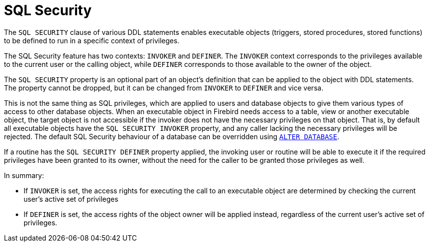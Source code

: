 [[fblangref50-security-sql-security]]
= SQL Security

The `SQL SECURITY` clause of various DDL statements enables executable objects (triggers, stored procedures, stored functions) to be defined to run in a specific context of privileges.

The SQL Security feature has two contexts: `INVOKER` and `DEFINER`.
The `INVOKER` context corresponds to the privileges available to the current user or the calling object, while `DEFINER` corresponds to those available to the owner of the object.

The `SQL SECURITY` property is an optional part of an object's definition that can be applied to the object with DDL statements.
The property cannot be dropped, but it can be changed from `INVOKER` to `DEFINER` and vice versa.

This is not the same thing as SQL privileges, which are applied to users and database objects to give them various types of access to other database objects.
When an executable object in Firebird needs access to a table, view or another executable object, the target object is not accessible if the invoker does not have the necessary privileges on that object.
That is, by default all executable objects have the `SQL SECURITY INVOKER` property, and any caller lacking the necessary privileges will be rejected.
The default SQL Security behaviour of a database can be overridden using <<fblangref50-ddl-db-alter,`ALTER DATABASE`>>.

If a routine has the `SQL SECURITY DEFINER` property applied, the invoking user or routine will be able to execute it if the required privileges have been granted to its owner, without the need for the caller to be granted those privileges as well.

In summary:

* If `INVOKER` is set, the access rights for executing the call to an executable object are determined by checking the current user's active set of privileges
* If `DEFINER` is set, the access rights of the object owner will be applied instead, regardless of the current user's active set of privileges.
